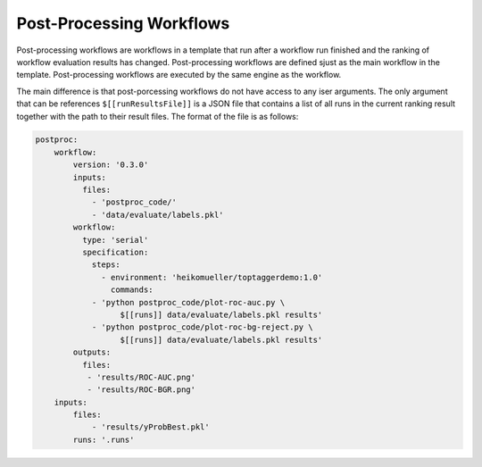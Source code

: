 =========================
Post-Processing Workflows
=========================

Post-processing workflows are workflows in a template that run after a workflow run finished and the ranking of workflow evaluation results has changed. Post-processing workflows are defined sjust as the main workflow in the template. Post-processing workflows are executed by the same engine as the workflow.

The main difference is that post-porcessing workflows do not have access to any iser arguments. The only argument that can be references ``$[[runResultsFile]]`` is a JSON file that contains a list of all runs in the current ranking result together with the path to their result files. The format of the file is as follows:


.. code-block:: yaml

    postproc:
    	workflow:
    	    version: '0.3.0'
    	    inputs:
    	      files:
    		- 'postproc_code/'
    		- 'data/evaluate/labels.pkl'
    	    workflow:
    	      type: 'serial'
    	      specification:
    		steps:
    		  - environment: 'heikomueller/toptaggerdemo:1.0'
    		    commands:
    		- 'python postproc_code/plot-roc-auc.py \
    		      $[[runs]] data/evaluate/labels.pkl results'
    		- 'python postproc_code/plot-roc-bg-reject.py \
    		      $[[runs]] data/evaluate/labels.pkl results'
    	    outputs:
    	      files:
    	       - 'results/ROC-AUC.png'
    	       - 'results/ROC-BGR.png'
        inputs:
            files:
                - 'results/yProbBest.pkl'
            runs: '.runs'
    